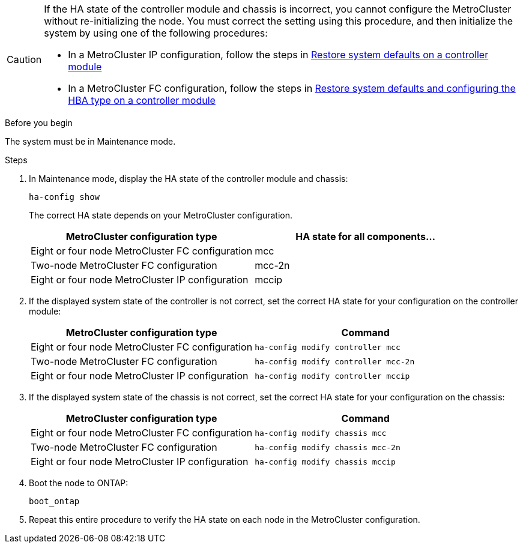 [CAUTION] 
====
If the HA state of the controller module and chassis is incorrect, you cannot configure the MetroCluster without re-initializing the node. You must correct the setting using this procedure, and then initialize the system by using one of the following procedures:

* In a MetroCluster IP configuration, follow the steps in link:https://docs.netapp.com/us-en/ontap-metrocluster/install-ip/task_sw_config_verify_haconfig.html[Restore system defaults on a controller module]

* In a MetroCluster FC configuration, follow the steps in link:https://docs.netapp.com/us-en/ontap-metrocluster/install-fc/concept_configure_the_mcc_software_in_ontap.html#restoring-system-defaults-and-configuring-the-hba-type-on-a-controller-module[Restore system defaults and configuring the HBA type on a controller module]
====

.Before you begin

The system must be in Maintenance mode.

.Steps

. In Maintenance mode, display the HA state of the controller module and chassis:
+
`ha-config show`
+
The correct HA state depends on your MetroCluster configuration.
+
|===

h| MetroCluster configuration type h| HA state for all components...

a|
Eight or four node MetroCluster FC configuration
a|
mcc
a|
Two-node MetroCluster FC configuration
a|
mcc-2n
a|
Eight or four node MetroCluster IP configuration
a|
mccip
|===

. If the displayed system state of the controller is not correct, set the correct HA state for your configuration on the controller module:
+
|===

h| MetroCluster configuration type  h| Command

a|
Eight or four node MetroCluster FC configuration
a|
`ha-config modify controller mcc`
a|
Two-node MetroCluster FC configuration
a|
`ha-config modify controller mcc-2n`
a|
Eight or four node MetroCluster IP configuration
a|
`ha-config modify controller mccip`
|===

. If the displayed system state of the chassis is not correct, set the correct HA state for your configuration on the chassis:
+
|===

h| MetroCluster configuration type h| Command

a|
Eight or four node MetroCluster FC configuration
a|
`ha-config modify chassis mcc`
a|
Two-node MetroCluster FC configuration
a|
`ha-config modify chassis mcc-2n`
a|
Eight or four node MetroCluster IP configuration
a|
`ha-config modify chassis mccip`
|===

. Boot the node to ONTAP:
+
`boot_ontap`
. Repeat this entire procedure to verify the HA state on each node in the MetroCluster configuration.

// 2024 Aug 20, GH issue 363